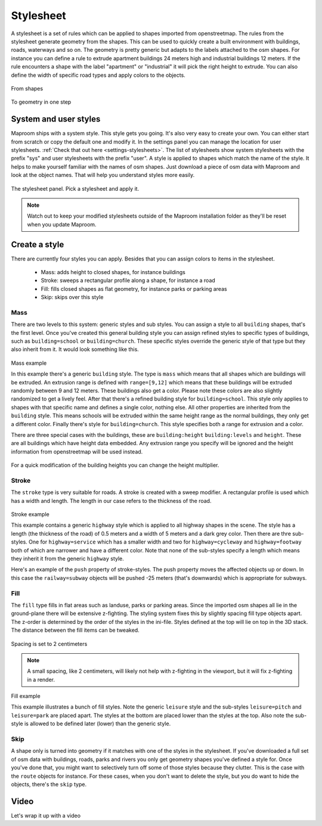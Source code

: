 .. _stylesheet:

Stylesheet
==========

A stylesheet is a set of rules which can be applied to shapes imported from openstreetmap. The rules from the stylesheet generate geometry from the shapes. This can be used to quickly create a built environment with buildings, roads, waterways and so on. The geometry is pretty generic but adapts to the labels attached to the osm shapes. For instance you can define a rule to extrude apartment buildings 24 meters high and industrial buildings 12 meters. If the rule encounters a shape with the label "apartment" or "industrial" it will pick the right height to extrude. You can also define the width of specific road types and apply colors to the objects. 

.. figure:: _images\MPR_2016-03-01_1897.png

From shapes

.. figure:: _images\Weimar_style.jpg

To geometry in one step

System and user styles
----------------------

Maproom ships with a system style. This style gets you going. It's also very easy to create your own. You can either start from scratch or copy the default one and modify it. In the settings panel you can manage the location for user stylesheets. :ref:`Check that out here <settings-stylesheets>`. The list of stylesheets show system stylesheets with the prefix "sys" and user stylesheets with the prefix "user". A style is applied to shapes which match the name of the style. It helps to make yourself familiar with the names of osm shapes. Just download a piece of osm data with Maproom and look at the object names. That will help you understand styles more easily. 

.. figure:: _images\MPR_2016-03-02_1910.png

The stylesheet panel. Pick a stylesheet and apply it.

.. note::  Watch out to keep your modified stylesheets outside of the Maproom installation folder as they'll be reset when you update Maproom.

Create a style
--------------

There are currently four styles you can apply. Besides that you can assign colors to items in the stylesheet.

	* Mass: adds height to closed shapes, for instance buildings
	* Stroke: sweeps a rectangular profile along a shape, for instance a road
	* Fill: fills closed shapes as flat geometry, for instance parks or parking areas
	* Skip: skips over this style

Mass
^^^^

There are two levels to this system: generic styles and sub styles. You can assign a style to all ``building`` shapes, that's the first level. Once you've created this general building style you can assign refined styles to specific types of buildings, such as ``building=school`` or ``building=church``. These specific styles override the generic style of that type but they also inherit from it. It would look something like this.

.. figure:: _images\MPR_2016-03-01_1898.png

Mass example

.. code-block:: ini
	:linenos:
	:caption: mass example
	
	[building]
	type=mass
	range=[9,12]
	color=[190,124,90]
	[building=school]
	color=[25,206,140]
	[building=church]
	range=[24,36]
	color=[20,20,70]	
	
In this example there's a generic ``building`` style. The type is ``mass`` which means that all shapes which are buildings will be extruded. An extrusion range is defined with ``range=[9,12]`` which means that these buildings will be extruded randomly between 9 and 12 meters. These buildings also get a color. Please note these colors are also slightly randomized to get a lively feel. After that there's a refined building style for ``building=school``. This style only applies to shapes with that specific name and defines a single color, nothing else. All other properties are inherited from the ``building`` style. This means schools will be extruded within the same height range as the normal buildings, they only get a different color. Finally there's style for ``building=church``. This style specifies both a range for extrusion and a color.

There are three special cases with the buildings, these are ``building:height`` ``building:levels`` and ``height``. These are all buildings which have height data embedded. Any extrusion range you specify will be ignored and the height information from openstreetmap will be used instead.

.. figure:: _images\MPR_2016-03-02_1910_02.png

For a quick modification of the building heights you can change the height multiplier.

Stroke
^^^^^^

The ``stroke`` type is very suitable for roads. A stroke is created with a sweep modifier. A rectangular profile is used which has a width and length. The length in our case refers to the thickness of the road.

.. figure:: _images\MPR_2016-03-01_1899.png

Stroke example

.. code-block:: ini
	:linenos:
	:caption: stroke example
	
	[highway]
	type=stroke
	length=0.5
	width=5
	color=[30,30,30]
	[highway=service]
	width=3
	[highway=footway]
	width=2
	color=[200,200,200]
	[highway=cycleway]
	width=2
	color=[180,90,90]
	
This example contains a generic ``highway`` style which is applied to all highway shapes in the scene. The style has a length (the thickness of the road) of 0.5 meters and a width of 5 meters and a dark grey color. Then there are thre sub-styles. One for ``highway=service`` which has a smaller width and two for ``highway=cycleway`` and ``highway=footway`` both of which are narrower and have a different color. Note that none of the sub-styles specify a length which means they inherit it from the generic ``highway`` style.

.. code-block:: ini
	:linenos:
	:caption: push example
	
	[railway=subway]
	type=stroke
	length=12
	width=12
	color=[30,30,180]
	push = -25
	
Here's an example of the ``push`` property of stroke-styles. The push property moves the affected objects up or down. In this case the ``railway=subway`` objects will be pushed -25 meters (that's downwards) which is appropriate for subways.

Fill
^^^^

The ``fill`` type fills in flat areas such as landuse, parks or parking areas. Since the imported osm shapes all lie in the ground-plane there will be extensive z-fighting. The styling system fixes this by slightly spacing fill type objects apart. The z-order is determined by the order of the styles in the ini-file. Styles defined at the top will lie on top in the 3D stack. The distance between the fill items can be tweaked. 

.. figure:: _images\MPR_2016-03-02_1910_01.png

Spacing is set to 2 centimeters

.. note::  A small spacing, like 2 centimeters, will likely not help with z-fighting in the viewport, but it will fix z-fighting in a render.

.. figure:: _images\MPR_2016-03-01_1900.png

Fill example

.. code-block:: ini
	:linenos:
	:caption: fill example
	
	[waterway]
	type=fill
	color=[20,40,120]
	[leisure=pitch]
	color=[20,40,190]
	[leisure]
	type = fill
	color = [50,180,20]
	[landuse=forest]
	color=[20,80,15]
	[amenity]
	type=fill
	color=[20,20,20]
	[landuse]
	type=fill
	color=[180,50,60]
	[natural]
	type=fill
	color=[20,160,10]
	[leisure=park]
	color=[35,120,5]
	
This example illustrates a bunch of fill styles. Note the generic ``leisure`` style and the sub-styles ``leisure=pitch`` and ``leisure=park`` are placed apart. The styles at the bottom are placed lower than the styles at the top. Also note the sub-style is allowed to be defined later (lower) than the generic style. 

Skip
^^^^

A shape only is turned into geometry if it matches with one of the styles in the stylesheet. If you've downloaded a full set of osm data with buildings, roads, parks and rivers you only get geometry shapes you've defined a style for. Once you've done that, you might want to selectively turn off some of those styles because they clutter. This is the case with the ``route`` objects for instance. For these cases, when you don't want to delete the style, but you do want to hide the objects, there's the ``skip`` type.

.. code-block:: ini
	:linenos:
	:caption: skip example
	
	[route]
	type=skip
	length=1
	width=1
	color=[255,0,0]
	push = 20
	
Video
-----

.. raw:: html

	<iframe width="700" height="394" src="https://www.youtube.com/embed/3l6OY2cDiac?rel=0" frameborder="0" allowfullscreen></iframe>
		
Let's wrap it up with a video